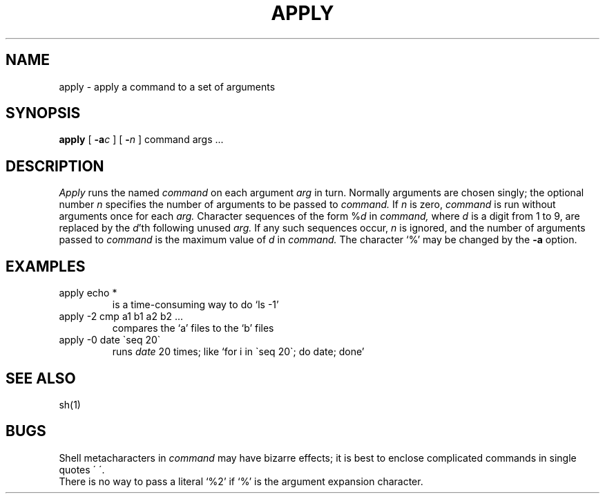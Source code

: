 .TH APPLY 1 
.SH NAME
apply \- apply a command to a set of arguments
.SH SYNOPSIS
.B apply
[
.BI \-a c
] [
.BI \- n
] command args ...
.SH DESCRIPTION
.I Apply
runs the named
.I command
on each
argument
.I arg
in turn.
Normally arguments are chosen singly; the optional number
.I n
specifies the number of arguments to be passed to
.I command.
If
.I n
is zero,
.I command
is run without arguments once for each
.I arg.
Character sequences of the form 
.RI % d
in
.I command,
where
.I d
is a digit from 1 to 9,
are replaced by the
\fId\fP'th following unused
.I arg.
If any such sequences occur,
.I n
is ignored,
and the number of arguments passed to
.I command
is the maximum value of
.I d
in
.I command.
The character `%' may be changed by the
.B \-a
option.
.PP
.SH EXAMPLES
.TP
apply echo *
is a time-consuming way to do `ls \-1'
.TP
apply \-2 cmp a1 b1 a2 b2 ...
compares the `a' files to the `b' files
.TP
apply \-0 date \`seq 20\`
runs 
.I date
20 times; like `for i in \`seq 20\`; do date; done'
.SH "SEE ALSO"
sh(1)
.SH BUGS
Shell metacharacters in
.I command
may have bizarre effects; it is best to enclose complicated
commands in single quotes \(aa\ \(aa.
.br
There is no way to pass a literal `%2' if `%' is the
argument expansion character.
